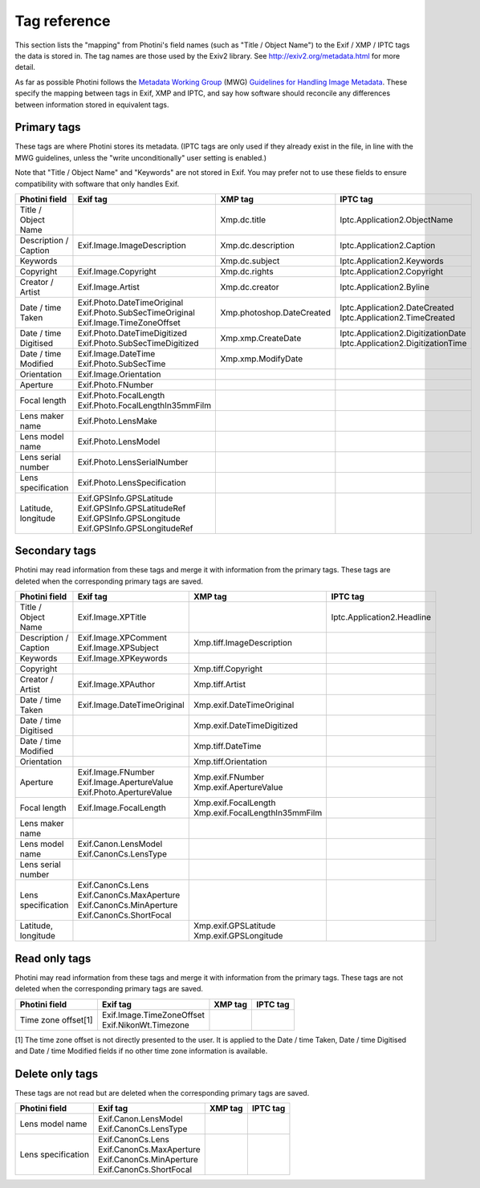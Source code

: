 .. This is part of the Photini documentation.
   Copyright (C)  2012-16  Jim Easterbrook.
   See the file ../DOC_LICENSE.txt for copying condidions.

Tag reference
=============

This section lists the "mapping" from Photini's field names (such as "Title / Object Name") to the Exif / XMP / IPTC tags the data is stored in.
The tag names are those used by the Exiv2 library.
See http://exiv2.org/metadata.html for more detail.

As far as possible Photini follows the `Metadata Working Group <http://www.metadataworkinggroup.org/>`_ (MWG) `Guidelines for Handling Image Metadata <http://www.metadataworkinggroup.org/specs/>`_.
These specify the mapping between tags in Exif, XMP and IPTC, and say how software should reconcile any differences between information stored in equivalent tags.

Primary tags
------------

These tags are where Photini stores its metadata.
(IPTC tags are only used if they already exist in the file, in line with the MWG guidelines, unless the "write unconditionally" user setting is enabled.)

Note that "Title / Object Name" and "Keywords" are not stored in Exif.
You may prefer not to use these fields to ensure compatibility with software that only handles Exif.

=====================  ==================================  =========================  ==================
Photini field          Exif tag                            XMP tag                    IPTC tag
=====================  ==================================  =========================  ==================
Title / Object Name                                        Xmp.dc.title               Iptc.Application2.ObjectName
Description / Caption  Exif.Image.ImageDescription         Xmp.dc.description         Iptc.Application2.Caption
Keywords                                                   Xmp.dc.subject             Iptc.Application2.Keywords
Copyright              Exif.Image.Copyright                Xmp.dc.rights              Iptc.Application2.Copyright
Creator / Artist       Exif.Image.Artist                   Xmp.dc.creator             Iptc.Application2.Byline
Date / time Taken      | Exif.Photo.DateTimeOriginal       Xmp.photoshop.DateCreated  | Iptc.Application2.DateCreated
                       | Exif.Photo.SubSecTimeOriginal                                | Iptc.Application2.TimeCreated
                       | Exif.Image.TimeZoneOffset
Date / time Digitised  | Exif.Photo.DateTimeDigitized      Xmp.xmp.CreateDate         | Iptc.Application2.DigitizationDate
                       | Exif.Photo.SubSecTimeDigitized                               | Iptc.Application2.DigitizationTime
Date / time Modified   | Exif.Image.DateTime               Xmp.xmp.ModifyDate
                       | Exif.Photo.SubSecTime
Orientation            Exif.Image.Orientation
Aperture               Exif.Photo.FNumber
Focal length           | Exif.Photo.FocalLength
                       | Exif.Photo.FocalLengthIn35mmFilm
Lens maker name        Exif.Photo.LensMake
Lens model name        Exif.Photo.LensModel
Lens serial number     Exif.Photo.LensSerialNumber
Lens specification     Exif.Photo.LensSpecification
Latitude, longitude    | Exif.GPSInfo.GPSLatitude
                       | Exif.GPSInfo.GPSLatitudeRef
                       | Exif.GPSInfo.GPSLongitude
                       | Exif.GPSInfo.GPSLongitudeRef
=====================  ==================================  =========================  ==================

Secondary tags
--------------

Photini may read information from these tags and merge it with information from the primary tags.
These tags are deleted when the corresponding primary tags are saved.

=====================  ===========================  ================================  ==================
Photini field          Exif tag                     XMP tag                           IPTC tag
=====================  ===========================  ================================  ==================
Title / Object Name    Exif.Image.XPTitle                                             Iptc.Application2.Headline
Description / Caption  | Exif.Image.XPComment       Xmp.tiff.ImageDescription
                       | Exif.Image.XPSubject
Keywords               Exif.Image.XPKeywords
Copyright                                           Xmp.tiff.Copyright
Creator / Artist       Exif.Image.XPAuthor          Xmp.tiff.Artist
Date / time Taken      Exif.Image.DateTimeOriginal  Xmp.exif.DateTimeOriginal
Date / time Digitised                               Xmp.exif.DateTimeDigitized
Date / time Modified                                Xmp.tiff.DateTime
Orientation                                         Xmp.tiff.Orientation
Aperture               | Exif.Image.FNumber         | Xmp.exif.FNumber
                       | Exif.Image.ApertureValue   | Xmp.exif.ApertureValue
                       | Exif.Photo.ApertureValue
Focal length           Exif.Image.FocalLength       | Xmp.exif.FocalLength
                                                    | Xmp.exif.FocalLengthIn35mmFilm
Lens maker name
Lens model name        | Exif.Canon.LensModel
                       | Exif.CanonCs.LensType
Lens serial number
Lens specification     | Exif.CanonCs.Lens
                       | Exif.CanonCs.MaxAperture
                       | Exif.CanonCs.MinAperture
                       | Exif.CanonCs.ShortFocal
Latitude, longitude                                 | Xmp.exif.GPSLatitude
                                                    | Xmp.exif.GPSLongitude
=====================  ===========================  ================================  ==================

Read only tags
--------------

Photini may read information from these tags and merge it with information from the primary tags.
These tags are not deleted when the corresponding primary tags are saved.

=====================  ===========================  ================================  ==================
Photini field          Exif tag                     XMP tag                           IPTC tag
=====================  ===========================  ================================  ==================
Time zone offset[1]    | Exif.Image.TimeZoneOffset
                       | Exif.NikonWt.Timezone
=====================  ===========================  ================================  ==================

[1] The time zone offset is not directly presented to the user.
It is applied to the Date / time Taken, Date / time Digitised and Date / time Modified fields if no other time zone information is available.

Delete only tags
----------------

These tags are not read but are deleted when the corresponding primary tags are saved.

=====================  ===========================  ================================  ==================
Photini field          Exif tag                     XMP tag                           IPTC tag
=====================  ===========================  ================================  ==================
Lens model name        | Exif.Canon.LensModel
                       | Exif.CanonCs.LensType
Lens specification     | Exif.CanonCs.Lens
                       | Exif.CanonCs.MaxAperture
                       | Exif.CanonCs.MinAperture
                       | Exif.CanonCs.ShortFocal
=====================  ===========================  ================================  ==================

